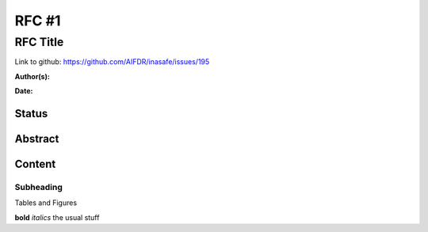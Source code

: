 .. _rfc1:

RFC #1
======

RFC Title
---------

Link to github: https://github.com/AIFDR/inasafe/issues/195

**Author(s):**

**Date:**

Status
......

Abstract
........

Content
.......

Subheading
^^^^^^^^^^

Tables and Figures

**bold** *italics* the usual stuff



